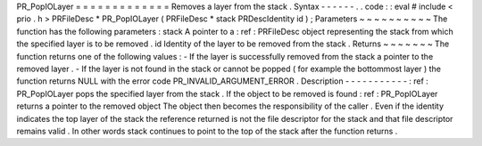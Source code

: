PR_PopIOLayer
=
=
=
=
=
=
=
=
=
=
=
=
=
Removes
a
layer
from
the
stack
.
Syntax
-
-
-
-
-
-
.
.
code
:
:
eval
#
include
<
prio
.
h
>
PRFileDesc
*
PR_PopIOLayer
(
PRFileDesc
*
stack
PRDescIdentity
id
)
;
Parameters
~
~
~
~
~
~
~
~
~
~
The
function
has
the
following
parameters
:
stack
A
pointer
to
a
:
ref
:
PRFileDesc
object
representing
the
stack
from
which
the
specified
layer
is
to
be
removed
.
id
Identity
of
the
layer
to
be
removed
from
the
stack
.
Returns
~
~
~
~
~
~
~
The
function
returns
one
of
the
following
values
:
-
If
the
layer
is
successfully
removed
from
the
stack
a
pointer
to
the
removed
layer
.
-
If
the
layer
is
not
found
in
the
stack
or
cannot
be
popped
(
for
example
the
bottommost
layer
)
the
function
returns
NULL
with
the
error
code
PR_INVALID_ARGUMENT_ERROR
.
Description
-
-
-
-
-
-
-
-
-
-
-
:
ref
:
PR_PopIOLayer
pops
the
specified
layer
from
the
stack
.
If
the
object
to
be
removed
is
found
:
ref
:
PR_PopIOLayer
returns
a
pointer
to
the
removed
object
The
object
then
becomes
the
responsibility
of
the
caller
.
Even
if
the
identity
indicates
the
top
layer
of
the
stack
the
reference
returned
is
not
the
file
descriptor
for
the
stack
and
that
file
descriptor
remains
valid
.
In
other
words
stack
continues
to
point
to
the
top
of
the
stack
after
the
function
returns
.
